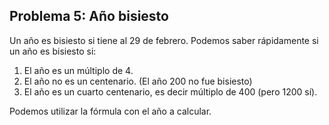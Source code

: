 ** Problema 5: Año bisiesto
Un año es bisiesto si tiene al 29 de febrero. Podemos saber
rápidamente si un año es bisiesto si:

1. El año es un múltiplo de 4.
2. El año no es un centenario. (El año 200 no fue bisiesto)
3. El año es un cuarto centenario, es decir múltiplo de 400 (pero 1200
   sí).

Podemos utilizar la fórmula con el año a calcular.

\begin{equation}
B = (A \% 4 = 0 \& A \% 100 \neq 0) or (A \% 400 == 0)
\end{equation}

